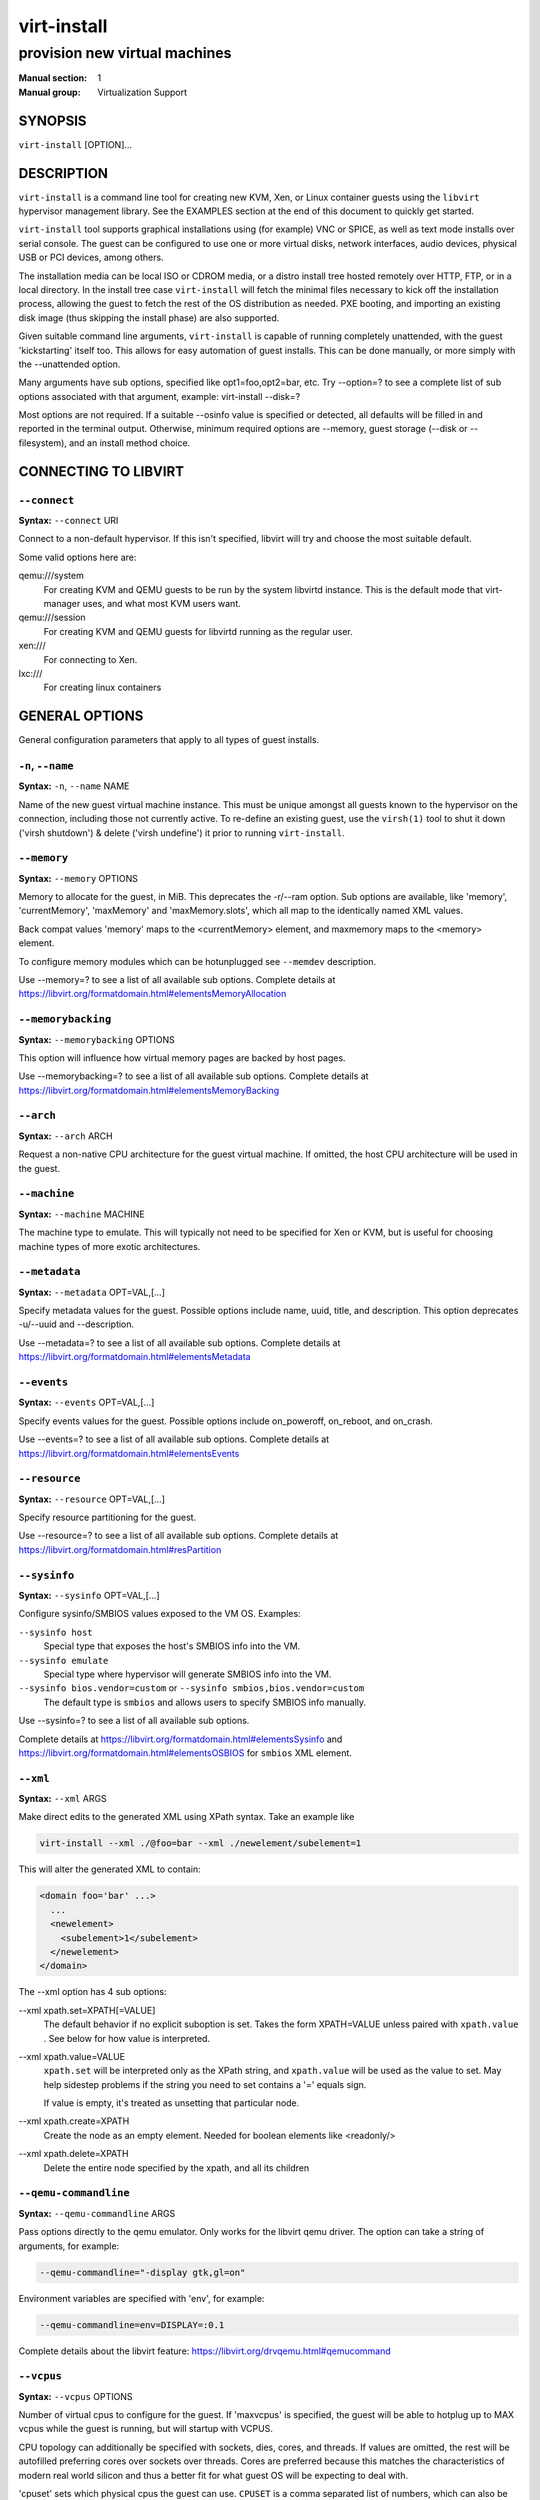 ============
virt-install
============

------------------------------
provision new virtual machines
------------------------------

:Manual section: 1
:Manual group: Virtualization Support



SYNOPSIS
========

``virt-install`` [OPTION]...



DESCRIPTION
===========

``virt-install`` is a command line tool for creating new KVM, Xen, or Linux
container guests using the ``libvirt`` hypervisor management library.
See the EXAMPLES section at the end of this document to quickly get started.

``virt-install`` tool supports graphical installations using (for example)
VNC or SPICE, as well as text mode installs over serial console. The guest
can be configured to use one or more virtual disks, network interfaces,
audio devices, physical USB or PCI devices, among others.

The installation media can be local ISO or CDROM media, or a distro install
tree hosted remotely over HTTP, FTP, or in a local directory. In the install
tree case ``virt-install`` will fetch the minimal files
necessary to kick off the installation process, allowing the guest
to fetch the rest of the OS distribution as needed. PXE booting, and importing
an existing disk image (thus skipping the install phase) are also supported.

Given suitable command line arguments, ``virt-install`` is capable of running
completely unattended, with the guest 'kickstarting' itself too. This allows
for easy automation of guest installs. This can be done manually, or more
simply with the --unattended option.

Many arguments have sub options, specified like opt1=foo,opt2=bar, etc. Try
--option=? to see a complete list of sub options associated with that
argument, example: virt-install --disk=?

Most options are not required. If a suitable --osinfo value is specified
or detected, all defaults will be filled in and reported in the terminal
output. Otherwise, minimum required options are --memory,
guest storage (--disk or --filesystem), and an install method choice.



CONNECTING TO LIBVIRT
=====================


``--connect``
^^^^^^^^^^^^^

**Syntax:** ``--connect`` URI

Connect to a non-default hypervisor. If this isn't specified, libvirt
will try and choose the most suitable default.

Some valid options here are:

qemu:///system
    For creating KVM and QEMU guests to be run by the system libvirtd instance.
    This is the default mode that virt-manager uses, and what most KVM users
    want.

qemu:///session
    For creating KVM and QEMU guests for libvirtd running as the regular user.

xen:///
    For connecting to Xen.

lxc:///
    For creating linux containers


GENERAL OPTIONS
===============

General configuration parameters that apply to all types of guest installs.



``-n``, ``--name``
^^^^^^^^^^^^^^^^^^

**Syntax:** ``-n``, ``--name`` NAME

Name of the new guest virtual machine instance. This must be unique amongst
all guests known to the hypervisor on the connection, including those not
currently active. To re-define an existing guest, use the ``virsh(1)`` tool
to shut it down ('virsh shutdown') & delete ('virsh undefine') it prior to
running ``virt-install``.



``--memory``
^^^^^^^^^^^^

**Syntax:** ``--memory`` OPTIONS

Memory to allocate for the guest, in MiB. This deprecates the -r/--ram option.
Sub options are available, like 'memory', 'currentMemory', 'maxMemory'
and 'maxMemory.slots', which all map to the identically named XML values.

Back compat values 'memory' maps to the <currentMemory> element, and maxmemory
maps to the <memory> element.

To configure memory modules which can be hotunplugged see ``--memdev`` description.

Use --memory=? to see a list of all available sub options.
Complete details at https://libvirt.org/formatdomain.html#elementsMemoryAllocation



``--memorybacking``
^^^^^^^^^^^^^^^^^^^

**Syntax:** ``--memorybacking`` OPTIONS

This option will influence how virtual memory pages are backed by host pages.

Use --memorybacking=? to see a list of all available sub options.
Complete details at https://libvirt.org/formatdomain.html#elementsMemoryBacking



``--arch``
^^^^^^^^^^

**Syntax:** ``--arch`` ARCH

Request a non-native CPU architecture for the guest virtual machine.
If omitted, the host CPU architecture will be used in the guest.



``--machine``
^^^^^^^^^^^^^

**Syntax:** ``--machine`` MACHINE

The machine type to emulate. This will typically not need to be specified
for Xen or KVM, but is useful for choosing machine types of more exotic
architectures.



``--metadata``
^^^^^^^^^^^^^^

**Syntax:** ``--metadata`` OPT=VAL,[...]

Specify metadata values for the guest. Possible options include name, uuid,
title, and description. This option deprecates -u/--uuid and --description.

Use --metadata=? to see a list of all available sub options.
Complete details at https://libvirt.org/formatdomain.html#elementsMetadata



``--events``
^^^^^^^^^^^^

**Syntax:** ``--events`` OPT=VAL,[...]

Specify events values for the guest. Possible options include
on_poweroff, on_reboot, and on_crash.

Use --events=? to see a list of all available sub options.
Complete details at https://libvirt.org/formatdomain.html#elementsEvents



``--resource``
^^^^^^^^^^^^^^

**Syntax:** ``--resource`` OPT=VAL,[...]

Specify resource partitioning for the guest.

Use --resource=? to see a list of all available sub options.
Complete details at https://libvirt.org/formatdomain.html#resPartition



``--sysinfo``
^^^^^^^^^^^^^

**Syntax:** ``--sysinfo`` OPT=VAL,[...]

Configure sysinfo/SMBIOS values exposed to the VM OS. Examples:

``--sysinfo host``
    Special type that exposes the host's SMBIOS info into the VM.

``--sysinfo emulate``
    Special type where hypervisor will generate SMBIOS info into the VM.

``--sysinfo bios.vendor=custom`` or ``--sysinfo smbios,bios.vendor=custom``
    The default type is ``smbios`` and allows users to specify SMBIOS info manually.

Use --sysinfo=? to see a list of all available sub options.

Complete details at https://libvirt.org/formatdomain.html#elementsSysinfo
and https://libvirt.org/formatdomain.html#elementsOSBIOS for ``smbios`` XML element.



``--xml``
^^^^^^^^^

**Syntax:** ``--xml`` ARGS

Make direct edits to the generated XML using XPath syntax. Take an example like

.. code-block::

    virt-install --xml ./@foo=bar --xml ./newelement/subelement=1

This will alter the generated XML to contain:

.. code-block::

    <domain foo='bar' ...>
      ...
      <newelement>
        <subelement>1</subelement>
      </newelement>
    </domain>

The --xml option has 4 sub options:

--xml xpath.set=XPATH[=VALUE]
    The default behavior if no explicit suboption is set. Takes the form XPATH=VALUE
    unless paired with ``xpath.value`` . See below for how value is interpreted.

--xml xpath.value=VALUE
    ``xpath.set`` will be interpreted only as the XPath string, and ``xpath.value`` will
    be used as the value to set. May help sidestep problems if the string you need to
    set contains a '=' equals sign.

    If value is empty, it's treated as unsetting that particular node.

--xml xpath.create=XPATH
    Create the node as an empty element. Needed for boolean elements like <readonly/>

--xml xpath.delete=XPATH
    Delete the entire node specified by the xpath, and all its children



``--qemu-commandline``
^^^^^^^^^^^^^^^^^^^^^^

**Syntax:** ``--qemu-commandline`` ARGS

Pass options directly to the qemu emulator. Only works for the libvirt
qemu driver. The option can take a string of arguments, for example:

.. code-block::

    --qemu-commandline="-display gtk,gl=on"

Environment variables are specified with 'env', for example:

.. code-block::

    --qemu-commandline=env=DISPLAY=:0.1

Complete details about the libvirt feature: https://libvirt.org/drvqemu.html#qemucommand



``--vcpus``
^^^^^^^^^^^

**Syntax:** ``--vcpus`` OPTIONS

Number of virtual cpus to configure for the guest. If 'maxvcpus' is specified,
the guest will be able to hotplug up to MAX vcpus while the guest is running,
but will startup with VCPUS.

CPU topology can additionally be specified with sockets, dies, cores, and threads.
If values are omitted, the rest will be autofilled preferring cores over sockets
over threads. Cores are preferred because this matches the characteristics of
modern real world silicon and thus a better fit for what guest OS will be
expecting to deal with.

'cpuset' sets which physical cpus the guest can use. ``CPUSET`` is a comma
separated list of numbers, which can also be specified in ranges or cpus
to exclude. Example:

.. code-block::

      0,2,3,5     : Use processors 0,2,3 and 5
      1-5,^3,8    : Use processors 1,2,4,5 and 8

If the value 'auto' is passed, virt-install attempts to automatically determine
an optimal cpu pinning using NUMA data, if available.

Use --vcpus=? to see a list of all available sub options.
Complete details at https://libvirt.org/formatdomain.html#elementsCPUAllocation



``--numatune``
^^^^^^^^^^^^^^

**Syntax:** ``--numatune`` OPTIONS

Tune NUMA policy for the domain process. Example invocations

.. code-block::

    --numatune 1,2,3,4-7
    --numatune 1-3,5,memory.mode=preferred


Specifies the numa nodes to allocate memory from. This has the same syntax
as ``--vcpus cpuset=`` option. mode can be one of 'interleave', 'preferred', or
'strict' (the default). See 'man 8 numactl' for information about each
mode.

Use --numatune=? to see a list of all available sub options.
Complete details at https://libvirt.org/formatdomain.html#elementsNUMATuning



``--memtune``
^^^^^^^^^^^^^

**Syntax:** ``--memtune`` OPTIONS

Tune memory policy for the domain process. Example invocations

.. code-block::

    --memtune 1000
    --memtune hard_limit=100,soft_limit=60,swap_hard_limit=150,min_guarantee=80

Use --memtune=? to see a list of all available sub options.
Complete details at https://libvirt.org/formatdomain.html#elementsMemoryTuning



``--blkiotune``
^^^^^^^^^^^^^^^

**Syntax:** ``--blkiotune`` OPTIONS

Tune blkio policy for the domain process. Example invocations

.. code-block::

    --blkiotune 100
    --blkiotune weight=100,device.path=/dev/sdc,device.weight=200

Use --blkiotune=? to see a list of all available sub options.
Complete details at https://libvirt.org/formatdomain.html#elementsBlockTuning



``--cpu``
^^^^^^^^^

**Syntax:** ``--cpu`` MODEL[,+feature][,-feature][,match=MATCH][,vendor=VENDOR],...

Configure the CPU model and CPU features exposed to the guest. The only
required value is MODEL, which is a valid CPU model as known to libvirt.

Libvirt's feature policy values force, require, optional, disable, or forbid,
or with the shorthand '+feature' and '-feature', which equal 'force=feature'
and 'disable=feature' respectively.

If exact CPU model is specified virt-install will automatically copy CPU
features available on the host to mitigate recent CPU speculative execution
side channel and Microarchitectural Store Buffer Data security vulnerabilities.
This however will have some impact on performance and will break migration
to hosts without security patches. In order to control this behavior there
is a ``secure`` parameter. Possible values are ``on`` and ``off``, with ``on``
as the default. It is highly recommended to leave this enabled and ensure all
virtualization hosts have fully up to date microcode, kernel & virtualization
software installed.

Some examples:

``--cpu core2duo,+x2apic,disable=vmx``
    Expose the core2duo CPU model, force enable x2apic, but do not expose vmx

``--cpu host``
    Expose the host CPUs configuration to the guest. This enables the guest to
    take advantage of many of the host CPUs features (better performance), but
    may cause issues if migrating the guest to a host without an identical CPU.

``--cpu numa.cell0.memory=1234,numa.cell0.cpus=0-3,numa.cell1.memory=5678,numa.cell1.cpus=4-7``
    Example of specifying two NUMA cells. This will generate XML like:

    .. code-block::

        <cpu>
          <numa>
            <cell cpus="0-3" memory="1234"/>
            <cell cpus="4-7" memory="5678"/>
          </numa>
        </cpu>


``--cpu host-passthrough,cache.mode=passthrough``
    Example of passing through the host cpu's cache information.

Use --cpu=? to see a list of all available sub options.
Complete details at https://libvirt.org/formatdomain.html#elementsCPU



``--cputune``
^^^^^^^^^^^^^

**Syntax:** ``--cputune`` OPTIONS

Tune CPU parameters for the guest.

Configure which of the host's physical CPUs the domain VCPU will be pinned to.
Example invocation

.. code-block::

    --cputune vcpupin0.vcpu=0,vcpupin0.cpuset=0-3,vcpupin1.vcpu=1,vcpupin1.cpuset=4-7

Use --cputune=? to see a list of all available sub options.
Complete details at https://libvirt.org/formatdomain.html#elementsCPUTuning



``--security``, ``--seclabel``
^^^^^^^^^^^^^^^^^^^^^^^^^^^^^^

**Syntax:** ``--security``, ``--seclabel`` type=TYPE[,label=LABEL][,relabel=yes|no],...

Configure domain seclabel domain settings. Type can be either 'static' or
'dynamic'. 'static' configuration requires a security LABEL. Specifying
LABEL without TYPE implies static configuration.

Use --security=? to see a list of all available sub options.
Complete details at https://libvirt.org/formatdomain.html#seclabel



``--keywrap``
^^^^^^^^^^^^^

**Syntax:** ``--keywrap`` OPTIONS

Specify domain <keywrap> XML, used for S390 cryptographic key management operations.

Use --keywrap=? to see a list of all available sub options.
Complete details at https://libvirt.org/formatdomain.html#keywrap



``--iothreads``
^^^^^^^^^^^^^^^

**Syntax:** ``--iothreads`` OPTIONS

Specify domain <iothreads> and/or <iothreadids> XML.
For example, to configure ``<iothreads>4</iothreads>``, use ``--iothreads 4``

Use --iothreads=? to see a list of all available sub options.
Complete details at https://libvirt.org/formatdomain.html#elementsIOThreadsAllocation



``--features``
^^^^^^^^^^^^^^

**Syntax:** ``--features`` FEAT=on|off,...

Set elements in the guests <features> XML on or off. Examples include acpi,
apic, eoi, privnet, and hyperv features. Some examples:

``--features apic.eoi=on``
    Enable APIC PV EOI

``--features hyperv.vapic.state=on,hyperv.spinlocks.state=off``
    Enable hyperv VAPIC, but disable spinlocks

``--features kvm.hidden.state=on``
    Allow the KVM hypervisor signature to be hidden from the guest

``--features pvspinlock=on``
    Notify the guest that the host supports paravirtual spinlocks for
    example by exposing the pvticketlocks mechanism.

``--features gic.version=2``
    This is relevant only for ARM architectures. Possible values are "host" or
    version number.

``--features smm.state=on``
    This enables System Management Mode of hypervisor. Some UEFI firmwares may
    require this feature to be present. (QEMU supports SMM only with q35 machine
    type.)

Use --features=? to see a list of all available sub options.
Complete details at https://libvirt.org/formatdomain.html#elementsFeatures



``--clock``
^^^^^^^^^^^

**Syntax:** ``--clock`` offset=OFFSET,TIMER_OPT=VAL,...

Configure the guest's <clock> XML. Some supported options:

``--clock offset=OFFSET``
    Set the clock offset, ex. 'utc' or 'localtime'

``--clock TIMER_present=no``
    Disable a boolean timer. TIMER here might be hpet, kvmclock, etc.

``--clock TIMER_tickpolicy=VAL``
    Set a timer's tickpolicy value. TIMER here might be rtc, pit, etc. VAL
    might be catchup, delay, etc. Refer to the libvirt docs for all values.

Use --clock=? to see a list of all available sub options.
Complete details at https://libvirt.org/formatdomain.html#elementsTime



``--pm``
^^^^^^^^

**Syntax:** ``--pm`` OPTIONS

Configure guest power management features. Example:

.. code-block::

      --pm suspend_to_memi.enabled=on,suspend_to_disk.enabled=off

Use --pm=? to see a list of all available sub options.
Complete details at https://libvirt.org/formatdomain.html#elementsPowerManagement



``--launchSecurity``
^^^^^^^^^^^^^^^^^^^^

**Syntax:** ``--launchSecurity`` TYPE[,OPTS]

Enable launch security for the guest, e.g. AMD SEV. Example invocations:

.. code-block::

     # This will use a default policy 0x03
     # No dhCert provided, so no data can be exchanged with the SEV firmware
     --launchSecurity sev

     # Explicit policy 0x01 - disables debugging, allows guest key sharing
     --launchSecurity sev,policy=0x01

     # Provide the session blob obtained from the SEV firmware
     # Provide dhCert to open a secure communication channel with SEV firmware
     --launchSecurity sev,session=BASE64SESSIONSTRING,dhCert=BASE64DHCERTSTRING


SEV has further implications on usage of virtio devices, so refer to EXAMPLES
section to see a full invocation of virt-install with --launchSecurity.

Use --launchSecurity=? to see a list of all available sub options. Complete
details at https://libvirt.org/formatdomain.html#launchSecurity



INSTALLATION OPTIONS
====================

``-c``, ``--cdrom``
^^^^^^^^^^^^^^^^^^^

**Syntax:** ``--cdrom`` PATH

ISO file or CDROM device to use for VM install media. After install,
the virtual CDROM device will remain attached to the VM, but with
the ISO or host path media ejected.



``-l``, ``--location``
^^^^^^^^^^^^^^^^^^^^^^

**Syntax:** ``-l``, ``--location`` OPTIONS

Distribution tree installation source. virt-install can recognize
certain distribution trees and fetches a bootable kernel/initrd pair to
launch the install.

--location allows things like --extra-args for kernel arguments,
and using --initrd-inject. If you want to use those options with CDROM media,
you can pass the ISO to --location as well which works for some, but not
all, CDROM media.

The ``LOCATION`` can take one of the following forms:

https://host/path
    An HTTP server location containing an installable distribution image.

ftp://host/path
    An FTP server location containing an installable distribution image.

ISO
    Extract files directly from the ISO path

DIRECTORY
    Path to a local directory containing an installable distribution image.
    Note that the directory will not be accessible by the guest after initial
    boot, so the OS installer will need another way to access the rest of the
    install media.

Some distro specific url samples:

Fedora/Red Hat Based
    https://download.fedoraproject.org/pub/fedora/linux/releases/29/Server/x86_64/os

Debian
    https://debian.osuosl.org/debian/dists/stable/main/installer-amd64/

Ubuntu
    https://us.archive.ubuntu.com/ubuntu/dists/wily/main/installer-amd64/

Suse
    https://download.opensuse.org/pub/opensuse/distribution/leap/42.3/repo/oss/

Additionally, --location can take 'kernel' and 'initrd' sub options. These paths
relative to the specified location URL/ISO that allow selecting specific files
for kernel/initrd within the install tree. This can be useful if virt-install/
libosinfo doesn't know where to find the kernel in the specified --location.

For example, if you have an ISO that libosinfo doesn't know about called
my-unknown.iso, with a kernel at 'kernel/fookernel' and initrd at
'kernel/fooinitrd', you can make this work with:

.. code-block::

    --location my-unknown.iso,kernel=kernel/fookernel,initrd=kernel/fooinitrd



``--pxe``
^^^^^^^^^

Install from PXE. This just tells the VM to boot off the network
for the first boot.



``--import``
^^^^^^^^^^^^

Skip the OS installation process, and build a guest around an existing
disk image. The device used for booting is the first device specified via
``--disk`` or ``--filesystem``.



``-x``, ``--extra-args``
^^^^^^^^^^^^^^^^^^^^^^^^

**Syntax:** ``-x``, ``--extra-args`` KERNELARGS

Additional kernel command line arguments to pass to the installer when
performing a guest install from ``--location``. One common usage is specifying
an anaconda kickstart file for automated installs, such as
--extra-args "ks=https://myserver/my.ks"



``--initrd-inject``
^^^^^^^^^^^^^^^^^^^

**Syntax:** ``--initrd-inject`` PATH

Add PATH to the root of the initrd fetched with ``--location``. This can be
used to run an automated install without requiring a network hosted kickstart
file: ``--initrd-inject=/path/to/my.ks --extra-args "ks=file:/my.ks"``



``--install``
^^^^^^^^^^^^^

This is a larger entry point for various types of install operations. The
command has multiple subarguments, similar to --disk and friends. This
option is strictly for VM install operations, essentially configuring the
first boot.

The simplest usage to ex: install fedora29 is:

.. code-block::

    --install fedora29

And virt-install will fetch a --location URL from libosinfo, and populate
defaults from there.

Available suboptions:

``os=``
    This is os install option described above. The explicit way to specify that
    would be ``--install os=fedora29`` . os= is the default option if none is
    specified

``kernel=``, ``initrd=``
    Specify a kernel and initrd pair to use as install media. They are copied
    into a temporary location before booting the VM, so they can be combined
    with --initrd-inject and your source media will not be altered. Media
    will be uploaded to a remote connection if required.

    Example case using local filesystem paths:
    ``--install kernel=/path/to/kernel,initrd=/path/to/initrd``

    Example using network paths. Kernel/initrd will be downloaded locally first,
    then passed to the VM as local filesystem paths:
    ``--install kernel=https://127.0.0.1/tree/kernel,initrd=https://127.0.0.1/tree/initrd``

    Note, these are just for install time booting. If you want to set the kernel
    used for permanent VM booting, use the ``--boot`` option.

``kernel_args=``, ``kernel_args_overwrite=yes|no``
    Specify install time kernel arguments (libvirt <cmdline> XML). These can
    be combine with ex: kernel/initrd options, or ``--location`` media. By
    default, kernel_args is just like --extra-args, and will _append_ to
    the arguments that virt-install will try to set by default for most
    --location installs. If you want to override the virt-install default,
    additionally specify kernel_args_overwrite=yes

``bootdev=``
    Specify the install bootdev (hd, cdrom, floppy, network) to boot off of
    for the install phase. This maps to libvirt <os><boot dev=X> XML.

    If you want to install off a cdrom or network, it's probably simpler
    and more backwards compatible to just use ``--cdrom`` or ``--pxe`` , but
    this options gives fine grained control over the install process if
    needed.

``no_install=yes|no``
    Tell virt-install that there isn't actually any install happening,
    and you just want to create the VM. ``--import`` is just an alias
    for this, as is specifying ``--boot`` without any other install
    options. The deprecated ``--live`` option is the same as
    '--cdrom $ISO --install no_install=yes'



``--reinstall DOMAIN``
^^^^^^^^^^^^^^^^^^^^^^

Reinstall an existing VM. DOMAIN can be a VM name, UUID, or ID number.
virt-install will fetch the domain XML from libvirt, apply the specified
install config changes, boot the VM for the install process, and then
revert to roughly the same starting XML.

Only install related options are processed, all other VM configuration
options like --name, --disk, etc. are completely ignored.

If --reinstall is used with --cdrom, an existing CDROM attached to
the VM will be used if one is available, otherwise a permanent CDROM
device will be added.



``--unattended``
^^^^^^^^^^^^^^^^

**Syntax:** ``--unattended`` [OPTIONS]

Perform an unattended install using libosinfo's install script support.
This is essentially a database of auto install scripts for various
distros: Red Hat kickstarts, Debian installer scripting, Windows
unattended installs, and potentially others. The simplest invocation
is to combine it with --install like:

.. code-block::

    --install fedora29 --unattended

A Windows install will look like

.. code-block::

    --cdrom /path/to/my/windows.iso --unattended

Sub options are:

``profile=``
    Choose which libosinfo unattended profile to use. Most distros have
    a 'desktop' and a 'jeos' profile. virt-install will default to 'desktop'
    if this is unspecified.

``admin-password-file=``
    A file used to set the VM OS admin/root password from. This option can
    be used either as "admin-password-file=/path/to/password-file" or as
    "admin-password-file=/dev/fd/n", being n the file descriptor of the
    password-file.
    Note that only the first line of the file will be considered, including
    any whitespace characters and excluding new-line.

``user-login=``
    The user login name to be used in th VM. virt-install will default to your
    current host username if this is unspecified.
    Note that when running virt-install as "root", this option must be specified.

``user-password-file=``
    A file used to set the VM user password. This option can be used either as
    "user-password-file=/path/to/password-file" or as
    "user-password-file=/dev/fd/n", being n the file descriptor of the
    password-file. The username is either the user-login specified or your current
    host username.
    Note that only the first line of the file will be considered, including
    any whitespace characters and excluding new-line.

``product-key=``
    Set a Windows product key



``--cloud-init``
^^^^^^^^^^^^^^^^

Pass cloud-init metadata to the VM. A cloud-init NoCloud ISO file is generated,
and attached to the VM as a CDROM device. The device is only attached for the
first boot. This option is particularly useful for distro cloud images, which
have locked login accounts by default; --cloud-init provides the means to
initialize those login accounts, like setting a root password.

The simplest invocation is just plain ``--cloud-init`` with no suboptions;
this maps to ``--cloud-init root-password-generate=on,disable=on``. See those
suboptions for explanation of how they work.

Use --cloud-init=? to see a list of all available sub options.

Sub options are:

``root-password-generate=on``
    Generate a new root password for the VM. When used, virt-install will
    print the generated password to the console, and pause for 10 seconds
    to give the user a chance to notice it and copy it.

``disable=on``
    Disable cloud-init in the VM for subsequent boots. Without this,
    cloud-init may reset auth on each boot.

``root-password-file=``
    A file used to set the VM root password from. This option can
    be used either as "root-password-file=/path/to/password-file" or as
    "root-password-file=/dev/fd/n", being n the file descriptor of the
    password-file.
    Note that only the first line of the file will be considered, including
    any whitespace characters and excluding new-line.

``meta-data=``
    Specify a cloud-init meta-data file to add directly to the iso. All other
    meta-data configuration options on the --cloud-init command line are ignored.

``user-data=``
    Specify a cloud-init user-data file to add directly to the iso. All other
    user-data configuration options on the --cloud-init command line are ignored.

``ssh-key=``
    Specify a public key to inject into the guest, providing ssh access to the
    unprivileged account. Example: ssh-key=/home/user/.ssh/id_rsa.pub

``network-config=``
    Specify a cloud-init network-config file to add directly to the iso.



``--boot``
^^^^^^^^^^

**Syntax:** ``--boot`` BOOTOPTS

Optionally specify the post-install VM boot configuration. This option allows
specifying a boot device order, permanently booting off kernel/initrd with
option kernel arguments, and enabling a BIOS boot menu (requires libvirt
0.8.3 or later)

--boot can be specified in addition to other install options
(such as --location, --cdrom, etc.) or can be specified on its own. In
the latter case, behavior is similar to the --import install option: there
is no 'install' phase, the guest is just created and launched as specified.

Some examples:

``--boot cdrom,fd,hd,network``
    Set the boot device priority as first cdrom, first floppy, first harddisk,
    network PXE boot.

``--boot kernel=KERNEL,initrd=INITRD,kernel_args="console=/dev/ttyS0"``
    Have guest permanently boot off a local kernel/initrd pair, with the
    specified kernel options.

``--boot kernel=KERNEL,initrd=INITRD,dtb=DTB``
    Have guest permanently boot off a local kernel/initrd pair with an
    external device tree binary. DTB can be required for some non-x86
    configurations like ARM or PPC

``--boot loader=BIOSPATH``
    Use BIOSPATH as the virtual machine BIOS.

``--boot bootmenu.enable=on,bios.useserial=on``
    Enable the bios boot menu, and enable sending bios text output over
    serial console.

``--boot init=INITPATH``
    Path to a binary that the container guest will init. If a root ``--filesystem``
    has been specified, virt-install will default to /sbin/init, otherwise
    will default to /bin/sh.

``--boot uefi``
    Configure the VM to boot from UEFI. In order for virt-install to know the
    correct UEFI parameters, libvirt needs to be advertising known UEFI binaries
    via domcapabilities XML, so this will likely only work if using properly
    configured distro packages.

``--boot loader=/.../OVMF_CODE.fd,loader.readonly=yes,loader.type=pflash,nvram.template=/.../OVMF_VARS.fd,loader_secure=no``
    Specify that the virtual machine use the custom OVMF binary as boot firmware,
    mapped as a virtual flash chip. In addition, request that libvirt instantiate
    the VM-specific UEFI varstore from the custom "/.../OVMF_VARS.fd" varstore
    template. This is the recommended UEFI setup, and should be used if
    --boot uefi doesn't know about your UEFI binaries. If your UEFI firmware
    supports Secure boot feature you can enable it via loader_secure.

Use --boot=? to see a list of all available sub options.
Complete details at https://libvirt.org/formatdomain.html#elementsOS



``--idmap``
^^^^^^^^^^^

**Syntax:** ``--idmap`` OPTIONS

If the guest configuration declares a UID or GID mapping,
the 'user' namespace will be enabled to apply these.
A suitably configured UID/GID mapping is a pre-requisite to
make containers secure, in the absence of sVirt confinement.

--idmap can be specified to enable user namespace for LXC containers. Example:

.. code-block::

      --idmap uid.start=0,uid.target=1000,uid.count=10,gid.start=0,gid.target=1000,gid.count=10

Use --idmap=? to see a list of all available sub options.
Complete details at https://libvirt.org/formatdomain.html#elementsOSContainer



GUEST OS OPTIONS
================


``--os-variant``, ``--osinfo``
^^^^^^^^^^^^^^^^^^^^^^^^^^^^^^

**Syntax:** ``--osinfo`` [OSNAME|OPT1=VAL1,...]

Optimize the guest configuration for a specific operating system.
For most cases, an OS must be specified or detected from the install
media so performance critical features like virtio can be enabled.

The simplest usage is ``--os-variant OSNAME`` or ``--osinfo OSNAME``,
for example ``--osinfo fedora32``. The supported suboptions are:

``name=``, ``short-id=``
    The OS name/short-id from libosinfo. Examples: ``fedora32``, ``win10``

``id=``
    The full URL style libosinfo ID. For example, ``name=win10`` is
    the same as ``id=http://microsoft.com/win/10``

``detect=on|off``
    Whether virt-install should attempt OS detection from the specified
    install media. Detection is presently only attempted for URL and
    CDROM installs, and is not 100% reliable.

``require=on|off``
    If ``on``, virt-install errors if no OS value is set or detected.


Some interesting examples:

``--osinfo detect=on,require=on``
    This tells virt-install to attempt detection from install media,
    but explicitly fail if that does not succeed. This will ensure
    your virt-install invocations don't fallback to a poorly performing
    config

``--osinfo detect=on,name=OSNAME``
    Attempt OS detection from install media, but if that fails, use
    OSNAME as a fallback.

If any manual ``--osinfo`` value is specified, the default is
all other settings off or unset.

By default, virt-install will always attempt ``--osinfo detect=on``
for appropriate install media. If no OS is detected, we will fail
in certain common cases (x86 KVM for example). This fatal error was
added in 2022. You can work around this by using the fallback example
above, or disabling the ``require`` option. If you just need to get back
to the old non-fatal behavior ASAP, set the environment variable
VIRTINSTALL_OSINFO_DISABLE_REQUIRE=1.

Use the command ``virt-install --osinfo list`` to get the list of the
accepted OS variants. See ``osinfo-query os`` for even more output.

Note: ``--os-variant`` and ``--osinfo`` are aliases for one another.
``--osinfo`` is the preferred new style naming.



STORAGE OPTIONS
===============


``--disk``
^^^^^^^^^^

**Syntax:** ``--disk`` OPTIONS

Specifies media to use as storage for the guest, with various options. The
general format of a disk string is

.. code-block::

      --disk opt1=val1,opt2=val2,...

The simplest invocation to create a new 10G disk image and associated disk device:

.. code-block::

      --disk size=10

virt-install will generate a path name, and place it in the default image location for the hypervisor. To specify media, the command can either be:

.. code-block::

      --disk /some/storage/path[,opt1=val1]...

or explicitly specify one of the following arguments:

``path``
    A path to some storage media to use, existing or not. Existing media can be
    a file or block device.

    Specifying a non-existent path implies attempting to create the new storage,
    and will require specifying a 'size' value. Even for remote hosts, virt-install
    will try to use libvirt storage APIs to automatically create the given path.

    If the hypervisor supports it, ``path`` can also be a network URL, like
    https://example.com/some-disk.img . For network paths, they hypervisor will
    directly access the storage, nothing is downloaded locally.

``pool``
    An existing libvirt storage pool name to create new storage on. Requires
    specifying a 'size' value.

``vol``
    An existing libvirt storage volume to use. This is specified as
    'poolname/volname'.


Options that apply to storage creation:

``size``
    size (in GiB) to use if creating new storage

``sparse``
    whether to skip fully allocating newly created storage. Value is 'yes' or
    'no'. Default is 'yes' (do not fully allocate) unless it isn't
    supported by the underlying storage type.

    The initial time taken to fully-allocate the guest virtual disk (sparse=no)
    will be usually balanced by faster install times inside the guest. Thus
    use of this option is recommended to ensure consistently high performance
    and to avoid I/O errors in the guest should the host filesystem fill up.

``format``
    Disk image format. For file volumes, this can be 'raw', 'qcow2', 'vmdk', etc.
    See format types in https://libvirt.org/storage.html for possible values.
    This is often mapped to the ``driver_type`` value as well.

    If not specified when creating file images, this will default to 'qcow2'.

    If creating storage, this will be the format of the new image.
    If using an existing image, this overrides libvirt's format auto-detection.

``backing_store``
    Path to a disk to use as the backing store for the newly created image.

``backing_format``
    Disk image format of ``backing_store``

Some example device configuration suboptions:

``device``
    Disk device type. Example values are be 'cdrom', 'disk', 'lun' or 'floppy'.
    The default is 'disk'.

``boot.order``
    Guest installation with multiple disks will need this parameter to boot
    correctly after being installed. A boot.order parameter will take values 1,2,3,...
    Devices with lower value has higher priority.
    This option applies to other bootable device types as well.

``target.bus** or *bus``
    Disk bus type. Example values are be 'ide', 'sata', 'scsi', 'usb', 'virtio' or 'xen'.
    The default is hypervisor dependent since not all hypervisors support all
    bus types.

``readonly``
    Set drive as readonly (takes 'on' or 'off')

``shareable``
    Set drive as shareable (takes 'on' or 'off')

``cache``
    The cache mode to be used. The host pagecache provides cache memory.
    The cache value can be 'none', 'writethrough', 'directsync', 'unsafe'
    or 'writeback'.
    'writethrough' provides read caching. 'writeback' provides
    read and write caching. 'directsync' bypasses the host page
    cache. 'unsafe' may cache all content and ignore flush requests from
    the guest.

``driver.discard``
    Whether discard (also known as "trim" or "unmap") requests are ignored
    or passed to the filesystem. The value can be either "unmap" (allow
    the discard request to be passed) or "ignore" (ignore the discard
    request). Since 1.0.6 (QEMU and KVM only)

``driver.name``
    Driver name the hypervisor should use when accessing the specified
    storage. Typically does not need to be set by the user.

``driver.type``
    Driver format/type the hypervisor should use when accessing the specified
    storage. Typically does not need to be set by the user.

``driver.io``
    Disk IO backend. Can be either "threads", "native" or "io_uring".

``driver.error_policy``
    How guest should react if a write error is encountered. Can be one of
    "stop", "ignore", or "enospace"

``serial``
    Serial number of the emulated disk device. This is used in linux guests
    to set /dev/disk/by-id symlinks. An example serial number might be:
    WD-WMAP9A966149

``source.startupPolicy``
    It defines what to do with the disk if the source file is not accessible.

``snapshot``
    Defines default behavior of the disk during disk snapshots.

See the examples section for some uses. This option deprecates -f/--file,
-s/--file-size, --nonsparse, and --nodisks.

Use --disk=? to see a list of all available sub options.
Complete details at https://libvirt.org/formatdomain.html#elementsDisks



``--filesystem``
^^^^^^^^^^^^^^^^

Specifies a directory on the host to export to the guest. The most simple
invocation is:

.. code-block::

      --filesystem /source/on/host,/target/point/in/guest

Which will work for recent QEMU and linux guest OS or LXC containers. For
QEMU, the target point is just a mounting hint in sysfs, so will not be
automatically mounted.

Some example suboptions:

``type``
    The type or the source directory. Valid values are 'mount' (the default) or
    'template' for OpenVZ templates.

``accessmode`` or ``mode``
    The access mode for the source directory from the guest OS. Only used with
    QEMU and type=mount. Valid modes are 'mapped' (the default), 'passthrough',
    or 'squash'. See libvirt domain XML documentation for more info.

``source``
    The directory on the host to share.

``target``
    The mount location to use in the guest.

Use --filesystem=? to see a list of all available sub options.
Complete details at https://libvirt.org/formatdomain.html#elementsFilesystems



NETWORKING OPTIONS
==================


``-w``, ``--network``
^^^^^^^^^^^^^^^^^^^^^

**Syntax:** ``-w``, ``--network`` OPTIONS

Connect the guest to the host network. Examples for specifying the network type:

``bridge=BRIDGE``
    Connect to a bridge device in the host called ``BRIDGE``. Use this option if
    the host has static networking config & the guest requires full outbound
    and inbound connectivity to/from the LAN. Also use this if live migration
    will be used with this guest.

``network=NAME``
    Connect to a virtual network in the host called ``NAME``. Virtual networks
    can be listed, created, deleted using the ``virsh`` command line tool. In
    an unmodified install of ``libvirt`` there is usually a virtual network
    with a name of ``default``. Use a virtual network if the host has dynamic
    networking (e.g. NetworkManager), or using wireless. The guest will be
    NATed to the LAN by whichever connection is active.

``type=direct,source=IFACE[,source.mode=MODE]``
    Direct connect to host interface IFACE using macvtap.

``user``
    Connect to the LAN using SLIRP. Only use this if running a QEMU guest as
    an unprivileged user. This provides a very limited form of NAT.

``none``
    Tell virt-install not to add any default network interface.

If ``--network`` is omitted a single NIC will be created in the guest. If
there is a bridge device in the host with a physical interface attached,
that will be used for connectivity. Failing that, the virtual network
called ``default`` will be used. This option can be specified multiple
times to setup more than one NIC.

Some example suboptions:

``model.type`` or ``model``
    Network device model as seen by the guest. Value can be any nic model supported
    by the hypervisor, e.g.: 'e1000', 'rtl8139', 'virtio', ...

``mac.address`` or ``mac``
    Fixed MAC address for the guest; If this parameter is omitted, or the value
    ``RANDOM`` is specified a suitable address will be randomly generated. For
    Xen virtual machines it is required that the first 3 pairs in the MAC address
    be the sequence '00:16:3e', while for QEMU or KVM virtual machines it must
    be '52:54:00'.

``filterref.filter``
    Controlling firewall and network filtering in libvirt. Value can be any nwfilter
    defined by the ``virsh`` 'nwfilter' subcommands. Available filters can be listed
    by running 'virsh nwfilter-list', e.g.: 'clean-traffic', 'no-mac-spoofing', ...

``virtualport.*`` options
    Configure the device virtual port profile. This is used for 802.Qbg, 802.Qbh,
    midonet, and openvswitch config.

    Use --network=? to see a list of all available sub options.
    Complete details at https://libvirt.org/formatdomain.html#elementsNICS

    This option deprecates -m/--mac, -b/--bridge, and --nonetworks



GRAPHICS OPTIONS
================

If no graphics option is specified, ``virt-install`` will try to select
the appropriate graphics if the DISPLAY environment variable is set,
otherwise '--graphics none' is used.



``--graphics``
^^^^^^^^^^^^^^

**Syntax:** ``--graphics`` TYPE,opt1=arg1,opt2=arg2,...

Specifies the graphical display configuration. This does not configure any
virtual hardware, just how the guest's graphical display can be accessed.
Typically the user does not need to specify this option, virt-install will
try and choose a useful default, and launch a suitable connection.

General format of a graphical string is

.. code-block::

      --graphics TYPE,opt1=arg1,opt2=arg2,...

For example:

.. code-block::

      --graphics vnc,password=foobar

Some supported TYPE values:

``vnc``
    Setup a virtual console in the guest and export it as a VNC server in
    the host. Unless the ``port`` parameter is also provided, the VNC
    server will run on the first free port number at 5900 or above. The
    actual VNC display allocated can be obtained using the ``vncdisplay``
    command to ``virsh`` (or virt-viewer(1) can be used which handles this
    detail for the use).

``spice``
    Export the guest's console using the Spice protocol. Spice allows advanced
    features like audio and USB device streaming, as well as improved graphical
    performance.

    Using spice graphic type will work as if those arguments were given:

    .. code-block::

           --video qxl --channel spicevmc

``none``
    No graphical console will be allocated for the guest. Guests will likely
    need to have a text console configured on the first
    serial port in the guest (this can be done via the --extra-args option). The
    command 'virsh console NAME' can be used to connect to the serial device.


Some supported suboptions:

``port``
    Request a permanent, statically assigned port number for the guest
    console. This is used by 'vnc' and 'spice'

``tlsPort``
    Specify the spice tlsport.

``websocket``
    Request a VNC WebSocket port for the guest console.

    If -1 is specified, the WebSocket port is auto-allocated.

    This is used by 'vnc' and 'spice'

``listen``
    Address to listen on for VNC/Spice connections. Default is typically 127.0.0.1
    (localhost only), but some hypervisors allow changing this globally (for
    example, the qemu driver default can be changed in /etc/libvirt/qemu.conf).
    Use 0.0.0.0 to allow access from other machines.

    Use 'none' to specify that the display server should not listen on any
    port. The display server can be accessed only locally through
    libvirt unix socket (virt-viewer with --attach for instance).

    Use 'socket' to have the VM listen on a libvirt generated unix socket
    path on the host filesystem.

    This is used by 'vnc' and 'spice'

``password``
    Request a console password, required at connection time. Beware, this info may
    end up in virt-install log files, so don't use an important password. This
    is used by 'vnc' and 'spice'

``gl.enable``
    Whether to use OpenGL accelerated rendering. Value is 'yes' or 'no'. This is
    used by 'spice'.

``gl.rendernode``
    DRM render node path to use. This is used when 'gl' is enabled.

Use --graphics=? to see a list of all available sub options.
Complete details at https://libvirt.org/formatdomain.html#elementsGraphics

This deprecates the following options:
--vnc, --vncport, --vnclisten, -k/--keymap, --sdl, --nographics



``--autoconsole``
^^^^^^^^^^^^^^^^^

**Syntax:** ``--autoconsole`` OPTIONS

Configure what interactive console virt-install will launch for the VM. This
option is not required; the default behavior is adaptive and dependent on
how the VM is configured. But you can use this option to override the default
choice.

``--autoconsole graphical``
    Use the graphical virt-viewer(1) as the interactive console

``--autoconsole text``
    Use the text mode ``virsh console`` as the interactive console.

``--autoconsole none``
    This is the same as ``--noautoconsole``

``--noautoconsole``
    Don't automatically try to connect to the guest console. Same as
    ``--autoconsole none``

Note, virt-install exits quickly when this option is specified. If your
command requested a multistep install, like --cdrom or --location, after
the install phase is complete the VM will be shutoff, regardless of
whether a reboot was requested in the VM. If you want the VM to be
rebooted, virt-install must remain running. You can use '--wait' to keep
virt-install alive even if --noautoconsole is specified.



VIRTUALIZATION OPTIONS
======================

Options to override the default virtualization type choices.


``-v``, ``--hvm``
^^^^^^^^^^^^^^^^^

Request the use of full virtualization, if both para & full virtualization are
available on the host. This parameter may not be available if connecting to a
Xen hypervisor on a machine without hardware virtualization support. This
parameter is implied if connecting to a QEMU based hypervisor.


``-p``, ``--paravirt``
^^^^^^^^^^^^^^^^^^^^^^

This guest should be a paravirtualized guest. If the host supports both
para & full virtualization, and neither this parameter nor the ``--hvm``
are specified, this will be assumed.


``--container``
^^^^^^^^^^^^^^^

This guest should be a container type guest. This option is only required
if the hypervisor supports other guest types as well (so for example this
option is the default behavior for LXC and OpenVZ, but is provided for
completeness).


``--virt-type``
^^^^^^^^^^^^^^^

The hypervisor to install on. Example choices are kvm, qemu, or xen.
Available options are listed via 'virsh capabilities' in the <domain> tags.

This deprecates the --accelerate option, which is now the default behavior.
To install a plain QEMU guest, use '--virt-type qemu'



DEVICE OPTIONS
==============

All devices have a set of ``address.*`` options for configuring the
particulars of the device's address on its parent controller or bus.
See ``https://libvirt.org/formatdomain.html#elementsAddress`` for details.



``--controller``
^^^^^^^^^^^^^^^^

**Syntax:** ``--controller`` OPTIONS

Attach a controller device to the guest. TYPE is one of:
``ide``, ``fdc``, ``scsi``, ``sata``, ``virtio-serial``, or ``usb`` .

Controller also supports the special values ``usb2`` and ``usb3`` to
specify which version of the USB controller should be used (version 2
or 3).

Some example suboptions:

``model``
    Controller model.  These may vary according to the hypervisor and its
    version.  Most commonly used models are e.g. ``auto`` , ``virtio-scsi``
    for the ``scsi`` controller, ``ehci`` or ``none``for the ``usb``
    controller.

Use --controller=? to see a list of all available sub options.
Complete details at https://libvirt.org/formatdomain.html#elementsControllers



``--input``
^^^^^^^^^^^

**Syntax:** ``--input`` OPTIONS

Attach an input device to the guest. Example input device types are mouse, tablet, or keyboard.

Use --input=? to see a list of all available sub options.
Complete details at https://libvirt.org/formatdomain.html#elementsInput



``--hostdev``, ``--host-device``
^^^^^^^^^^^^^^^^^^^^^^^^^^^^^^^^

**Syntax:** ``--hostdev``, ``--host-device`` OPTIONS

Attach a physical host device to the guest. Some example values for HOSTDEV:

``--hostdev pci_0000_00_1b_0``
    A node device name via libvirt, as shown by 'virsh nodedev-list'

``--hostdev 001.003``
    USB by bus, device (via lsusb).

``--hostdev 0x1234:0x5678``
    USB by vendor, product (via lsusb).

``--hostdev 1f.01.02``
    PCI device (via lspci).

``--hostdev wlan0,type=net``
    Network device (in LXC container).

``--hostdev /dev/net/tun,type=misc``
    Character device (in LXC container).

``--hostdev /dev/sdf,type=storage``
    Block device (in LXC container).

Use --hostdev=? to see a list of all available sub options.
Complete details at https://libvirt.org/formatdomain.html#elementsHostDev



``--sound``
^^^^^^^^^^^

**Syntax:** ``--sound`` MODEL

Attach a virtual audio device to the guest. MODEL specifies the emulated
sound card model. Possible values are ich6, ich9, ac97, es1370, sb16, pcspk,
or default. 'default' will try to pick the best model that the specified
OS supports.

This deprecates the old --soundhw option.
Use --sound=? to see a list of all available sub options.
Complete details at https://libvirt.org/formatdomain.html#elementsSound



``--watchdog``
^^^^^^^^^^^^^^

**Syntax:** ``--watchdog`` MODEL[,action=ACTION]

Attach a virtual hardware watchdog device to the guest. This requires a
daemon and device driver in the guest. The watchdog fires a signal when
the virtual machine appears to hung. ACTION specifies what libvirt will do
when the watchdog fires. Values are

``reset``
    Forcefully reset the guest (the default)

``poweroff``
    Forcefully power off the guest

``pause``
    Pause the guest

``none``
    Do nothing

``shutdown``
    Gracefully shutdown the guest (not recommended, since a hung guest probably
    won't respond to a graceful shutdown)

MODEL is the emulated device model: either i6300esb (the default) or ib700.
Some examples:

``--watchdog default``
    Use the recommended settings

``--watchdog i6300esb,action=poweroff``
    Use the i6300esb with the 'poweroff' action

Use --watchdog=? to see a list of all available sub options.
Complete details at https://libvirt.org/formatdomain.html#elementsWatchdog



``--serial``
^^^^^^^^^^^^

**Syntax:** ``--serial`` OPTIONS

Specifies a serial device to attach to the guest, with various options. The
general format of a serial string is

.. code-block::

      --serial type,opt1=val1,opt2=val2,...

--serial and --parallel devices share all the same options, unless otherwise
noted. Some of the types of character device redirection are:

``--serial pty``
    Pseudo TTY. The allocated pty will be listed in the running guests XML
    description.

``--serial dev,path=HOSTPATH``
    Host device. For serial devices, this could be /dev/ttyS0. For parallel
    devices, this could be /dev/parport0.

``--serial file,path=FILENAME``
    Write output to FILENAME.

``--serial tcp,host=HOST:PORT,source.mode=MODE,protocol.type=PROTOCOL``
    TCP net console. MODE is either 'bind' (wait for connections on HOST:PORT)
    or 'connect' (send output to HOST:PORT), default is 'bind'. HOST defaults
    to '127.0.0.1', but PORT is required. PROTOCOL can be either 'raw' or 'telnet'
    (default 'raw'). If 'telnet', the port acts like a telnet server or client.
    Some examples:

    Wait for connections on any address, port 4567:

    --serial tcp,host=0.0.0.0:4567

    Connect to localhost, port 1234:

    --serial tcp,host=:1234,source.mode=connect

    Wait for telnet connection on localhost, port 2222. The user could then
    connect interactively to this console via 'telnet localhost 2222':

    --serial tcp,host=:2222,source.mode=bind,source.protocol=telnet

``--serial udp,host=CONNECT_HOST:PORT,bind_host=BIND_HOST:BIND_PORT``
    UDP net console. HOST:PORT is the destination to send output to (default
    HOST is '127.0.0.1', PORT is required). BIND_HOST:BIND_PORT is the optional
    local address to bind to (default BIND_HOST is 127.0.0.1, but is only set if
    BIND_PORT is specified). Some examples:

    Send output to default syslog port (may need to edit /etc/rsyslog.conf
    accordingly):

    --serial udp,host=:514

    Send output to remote host 192.168.10.20, port 4444 (this output can be
    read on the remote host using 'nc -u -l 4444'):

    --serial udp,host=192.168.10.20:4444

``--serial unix,path=UNIXPATH,mode=MODE``
    Unix socket, see unix(7). MODE has similar behavior and defaults as
    --serial tcp,mode=MODE

Use --serial=? to see a list of all available sub options.
Complete details at https://libvirt.org/formatdomain.html#elementsCharSerial



``--parallel``
^^^^^^^^^^^^^^

**Syntax:** ``--parallel`` OPTIONS

Specify a parallel device. The format and options are largely identical
to ``serial``

Use --parallel=? to see a list of all available sub options.
Complete details at https://libvirt.org/formatdomain.html#elementsCharParallel



``--channel``
^^^^^^^^^^^^^

Specifies a communication channel device to connect the guest and host
machine. This option uses the same options as --serial and --parallel
for specifying the host/source end of the channel. Extra 'target' options
are used to specify how the guest machine sees the channel.

Some of the types of character device redirection are:

``--channel SOURCE,target.type=guestfwd,target.address=HOST:PORT``
    Communication channel using QEMU usermode networking stack. The guest can
    connect to the channel using the specified HOST:PORT combination.

``--channel SOURCE,target.type=virtio[,target.name=NAME]``
    Communication channel using virtio serial (requires 2.6.34 or later host and
    guest). Each instance of a virtio --channel line is exposed in the
    guest as /dev/vport0p1, /dev/vport0p2, etc. NAME is optional metadata, and
    can be any string, such as org.linux-kvm.virtioport1.
    If specified, this will be exposed in the guest at
    /sys/class/virtio-ports/vport0p1/NAME

``--channel spicevmc,target.type=virtio[,target.name=NAME]``
    Communication channel for QEMU spice agent, using virtio serial
    (requires 2.6.34 or later host and guest). NAME is optional metadata,
    and can be any string, such as the default com.redhat.spice.0 that
    specifies how the guest will see the channel.


Use --channel=? to see a list of all available sub options.
Complete details at https://libvirt.org/formatdomain.html#elementsCharChannel



``--console``
^^^^^^^^^^^^^

Connect a text console between the guest and host. Certain guest and
hypervisor combinations can automatically set up a getty in the guest, so
an out of the box text login can be provided (target_type=xen for xen
paravirt guests, and possibly target_type=virtio in the future).

Example:

``--console pty,target.type=virtio``
    Connect a virtio console to the guest, redirected to a PTY on the host.
    For supported guests, this exposes /dev/hvc0 in the guest. See
    https://fedoraproject.org/wiki/Features/VirtioSerial for more info. virtio
    console requires libvirt 0.8.3 or later.


Use --console=? to see a list of all available sub options.
Complete details at https://libvirt.org/formatdomain.html#elementsCharConsole



``--video``
^^^^^^^^^^^

**Syntax:** ``--video`` OPTIONS

Specify what video device model will be attached to the guest. Valid values
for VIDEO are hypervisor specific, but some options for recent kvm are
cirrus, vga, qxl, virtio, or vmvga (vmware).
Use --video=? to see a list of all available sub options.
Complete details at https://libvirt.org/formatdomain.html#elementsVideo



``--smartcard``
^^^^^^^^^^^^^^^

**Syntax:** ``--smartcard`` MODE[,OPTIONS]

Configure a virtual smartcard device.

Example MODE values are ``host``, ``host-certificates``, or ``passthrough``.
Example suboptions include:

``type``
    Character device type to connect to on the host. This is only applicable
    for ``passthrough`` mode.

An example invocation:

``--smartcard passthrough,type=spicevmc``
    Use the smartcard channel of a SPICE graphics device to pass smartcard info
    to the guest

Use --smartcard=? to see a list of all available sub options.
Complete details at https://libvirt.org/formatdomain.html#elementsSmartcard



``--redirdev``
^^^^^^^^^^^^^^

**Syntax:** ``--redirdev`` BUS[,OPTIONS]

Add a redirected device. Example suboptions:

``type``
    The redirection type, currently supported is ``tcp`` or ``spicevmc`` .

``server``
    The TCP server connection details, of the form 'server:port'.

Examples invocations:

``--redirdev usb,type=tcp,server=localhost:4000``
    Add a USB redirected device provided by the TCP server on 'localhost'
    port 4000.

``--redirdev usb,type=spicevmc``
    Add a USB device redirected via a dedicated Spice channel.


Use --redirdev=? to see a list of all available sub options.
Complete details at https://libvirt.org/formatdomain.html#elementsRedir



``--memballoon``
^^^^^^^^^^^^^^^^

**Syntax:** ``--memballoon`` MODEL[,OPTIONS]

Attach a virtual memory balloon device to the guest. If the memballoon device
needs to be explicitly disabled, MODEL='none' is used.

MODEL is the type of memballoon device provided. The value can be 'virtio',
'xen' or 'none'. Some examples:

``--memballoon virtio``
    Explicitly create a 'virtio' memballoon device

``--memballoon none``
    Disable the memballoon device

Use --memballoon=? to see a list of all available sub options.
Complete details at https://libvirt.org/formatdomain.html#elementsMemBalloon



``--tpm``
^^^^^^^^^

**Syntax:** ``--tpm`` TYPE[,OPTIONS]

Configure a virtual TPM device. Examples:

``--tpm /dev/tpm``
    Convenience option for passing through the hosts TPM.

``--tpm emulator``
    Request an emulated TPM device.

Use --tpm=? to see a list of all available sub options.
Complete details at https://libvirt.org/formatdomain.html#elementsTpm



``--rng``
^^^^^^^^^

**Syntax:** ``--rng`` TYPE[,OPTIONS]

Configure a virtual RNG device.

Example TYPE values include ``random``, ``egd`` or ``builtin``.

Example invocations:

``--rng /dev/urandom``
    Use the /dev/urandom device to get entropy data, this form implicitly uses the
    "random" model.

``--rng builtin``
    Use the builtin rng device to get entropy data.

``--rng egd,backend.source.host=localhost,backend.source.service=8000,backend.type=tcp``
    Connect to localhost to the TCP port 8000 to get entropy data.

Use --rng=? to see a list of all available sub options.
Complete details at https://libvirt.org/formatdomain.html#elementsRng



``--panic``
^^^^^^^^^^^

**Syntax:** ``--panic`` MODEL[,OPTS]

Attach a panic notifier device to the guest.
For the recommended settings, use: ``--panic default``

Use --panic=? to see a list of all available sub options.
Complete details at https://libvirt.org/formatdomain.html#elementsPanic



``--shmem``
^^^^^^^^^^^

**Syntax:** ``--shmem`` NAME[,OPTS]

Attach a shared memory device to the guest. The name must not contain ``/`` and must
not be directory-specific to ``.`` or ``..``

Use --shmem=? to see a list of all available sub options.
Complete details at https://libvirt.org/formatdomain.html#shared-memory-device



``--memdev``
^^^^^^^^^^^^

**Syntax:** ``--memdev`` OPTS

Add a memory module to a guest which can be hotunplugged. To add a memdev you need
to configure hotplugmemory and NUMA for a guest.

Use --memdev=? to see a list of all available sub options.
Complete details at https://libvirt.org/formatdomain.html#elementsMemory.



``--vsock``
^^^^^^^^^^^

**Syntax:** ``--vsock`` OPTS

Configure a vsock host/guest interface. A typical configuration would be

.. code-block::

    --vsock cid.auto=yes

Use --vsock=? to see a list of all available sub options.
Complete details at https://libvirt.org/formatdomain.html#vsock.



``--iommu``
^^^^^^^^^^^

**Syntax:** ``--iommu`` MODEL[,OPTS]

Add an IOMMU device to the guest.

Use --iommu=? to see a list of all available options.
Complete details at https://libvirt.org/formatdomain.html#elementsIommu.




MISCELLANEOUS OPTIONS
=====================


``-h``, ``--help``
^^^^^^^^^^^^^^^^^^

Show the help message and exit



``--version``
^^^^^^^^^^^^^

Show program's version number and exit



``--autostart``
^^^^^^^^^^^^^^^

Set the autostart flag for a domain. This causes the domain to be started
on host boot up.



``--transient``
^^^^^^^^^^^^^^^

Use --import or --boot and --transient if you want a transient libvirt
VM.  These VMs exist only until the domain is shut down or the host
server is restarted.  Libvirt forgets the XML configuration of the VM
after either of these events.  Note that the VM's disks will not be
deleted.  See:
https://wiki.libvirt.org/page/VM_lifecycle#Transient_guest_domains_vs_Persistent_guest_domains



``--destroy-on-exit``
^^^^^^^^^^^^^^^^^^^^^

When the VM console window is exited, destroy (force poweroff) the VM.
If you combine this with --transient, this makes the virt-install command
work similar to qemu, where the VM is shutdown when the console window
is closed by the user.



``--print-xml``
^^^^^^^^^^^^^^^

**Syntax:** ``--print-xml`` [STEP]

Print the generated XML of the guest, instead of defining it. By default this
WILL do storage creation (can be disabled with --dry-run). This option implies --quiet.

If the VM install has multiple phases, by default this will print all
generated XML. If you want to print a particular step, use --print-xml 2
(for the second phase XML).



``--noreboot``
^^^^^^^^^^^^^^

Prevent the domain from automatically rebooting after the install has
completed.



``--wait``
^^^^^^^^^^

**Syntax:** ``--wait`` WAIT

Configure how virt-install will wait for the install to complete.
Without this option, virt-install will wait for the console to close (not
necessarily indicating the guest has shutdown), or in the case of
--noautoconsole, simply kick off the install and exit.

Bare '--wait' or any negative value will make virt-install wait indefinitely.
Any positive number is the number of minutes virt-install will wait. If the
time limit is exceeded, virt-install simply exits, leaving the virtual machine
in its current state.



``--dry-run``
^^^^^^^^^^^^^

Proceed through the guest creation process, but do NOT create storage devices,
change host device configuration, or actually teach libvirt about the guest.
virt-install may still fetch install media, since this is required to
properly detect the OS to install.



``--check``
^^^^^^^^^^^

Enable or disable some validation checks. Some examples are warning about using a disk that's already assigned to another VM (--check path_in_use=on|off), or warning about potentially running out of space during disk allocation (--check disk_size=on|off). Most checks are performed by default.



``-q``, ``--quiet``
^^^^^^^^^^^^^^^^^^^

Only print fatal error messages.



``-d``, ``--debug``
^^^^^^^^^^^^^^^^^^^

Print debugging information to the terminal when running the install process.
The debugging information is also stored in
``~/.cache/virt-manager/virt-install.log`` even if this parameter is omitted.




EXAMPLES
========

The simplest invocation to interactively install a Fedora 29 KVM VM
with recommended defaults. virt-viewer(1) will be launched to
graphically interact with the VM install

.. code-block::

    # sudo virt-install --install fedora29



Similar, but use libosinfo's unattended install support, which will
perform the fedora29 install automatically without user intervention:

.. code-block::

    # sudo virt-install --install fedora29 --unattended



Install a Windows 10 VM, using 40GiB storage in the default location
and 4096MiB of ram, and ensure we are connecting to the system libvirtd
instance:

.. code-block::

    # virt-install \
       --connect qemu:///system \
       --name my-win10-vm \
       --memory 4096 \
       --disk size=40 \
       --osinfo win10 \
       --cdrom /path/to/my/win10.iso



Install a CentOS 7 KVM from a URL, with recommended device defaults and
default required storage, but specifically request VNC graphics instead
of the default SPICE, and request 8 virtual CPUs and 8192 MiB of memory:

.. code-block::

    # virt-install \
        --connect qemu:///system \
        --memory 8192 \
        --vcpus 8 \
        --graphics vnc \
        --osinfo centos7.0 \
        --location http://mirror.centos.org/centos-7/7/os/x86_64/



Create a VM around an existing debian9 disk image:

.. code-block::

    # virt-install \
        --import \
        --memory 512 \
        --disk /home/user/VMs/my-debian9.img \
        --osinfo debian9



Start serial QEMU ARM VM, which requires specifying a manual kernel.

.. code-block::

    # virt-install \
        --name armtest \
        --memory 1024 \
        --arch armv7l --machine vexpress-a9 \
        --disk /home/user/VMs/myarmdisk.img \
        --boot kernel=/tmp/my-arm-kernel,initrd=/tmp/my-arm-initrd,dtb=/tmp/my-arm-dtb,kernel_args="console=ttyAMA0 rw root=/dev/mmcblk0p3" \
        --graphics none



Start an SEV launch security VM with 4GB RAM, 4GB+256MiB of hard_limit, with a
couple of virtio devices:

Note: The IOMMU flag needs to be turned on with driver.iommu for virtio
devices. Usage of --memtune is currently required because of SEV limitations,
refer to libvirt docs for a detailed explanation.

.. code-block::

    # virt-install \
        --name foo \
        --memory 4096 \
        --boot uefi \
        --machine q35 \
        --memtune hard_limit=4563402 \
        --disk size=15,target.bus=scsi \
        --import \
        --controller type=scsi,model=virtio-scsi,driver.iommu=on \
        --controller type=virtio-serial,driver.iommu=on \
        --network network=default,model=virtio,driver.iommu=on \
        --rng /dev/random,driver.iommu=on \
        --memballoon driver.iommu=on \
        --launchSecurity sev



BUGS
====

Please see https://virt-manager.org/bugs



COPYRIGHT
=========

Copyright (C) Red Hat, Inc, and various contributors.
This is free software. You may redistribute copies of it under the terms of
the GNU General Public License https://www.gnu.org/licenses/gpl.html. There
is NO WARRANTY, to the extent permitted by law.



SEE ALSO
========

``virsh(1)``, ``virt-clone(1)``, ``virt-manager(1)``, the project website https://virt-manager.org
